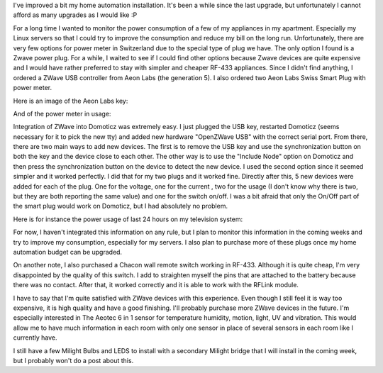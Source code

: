 I've improved a bit my home automation installation. It's been a while since
the last upgrade, but unfortunately I cannot afford as many upgrades as I would
like :P

For a long time I wanted to monitor the power consumption of a few of my
appliances in my apartment. Especially my Linux servers so that I could try to
improve the consumption and reduce my bill on the long run. Unfortunately, there
are very few options for power meter in Switzerland due to the special type of
plug we have. The only option I found is a Zwave power plug. For a while,
I waited to see if I could find other options because Zwave devices are quite
expensive and I would have rather preferred to stay with simpler and cheaper
RF-433 appliances. Since I didn't find anything, I ordered a ZWave USB
controller from  Aeon Labs (the generation 5). I also ordered two Aeon Labs
Swiss Smart Plug with power meter.

Here is an image of the Aeon Labs key:

.. image:: /images/zwave_usb.jpg
   :align: center
   :alt: Aeon Labs ZWave USB Key

And of the power meter in usage:

.. image:: /images/power_meter.jpg
   :align: center
   :alt: ZWave power meter

Integration of ZWave into Domoticz was extremely easy. I just plugged the USB
key, restarted Domoticz (seems necessary for it to pick the new tty) and added
new hardware "OpenZWave USB" with the correct serial port. From there, there are
two main ways to add new devices. The first is to remove the USB key and use the
synchronization button on both the key and the device close to each other. The
other way is to use the "Include Node" option on Domoticz and then press the
synchronization button on the device to detect the new device. I used the second
option since it seemed simpler and it worked perfectly. I did that for my two
plugs and it worked fine. Directly after this, 5 new devices were added for each
of the plug. One for the voltage, one for the current , two for the  usage (I
don't know why there is two, but they are both reporting the same value) and one
for the switch on/off. I was a bit afraid that only the On/Off part of the smart
plug would work on Domoticz, but I had absolutely no problem.

Here is for instance the power usage of last 24 hours on my television system:

.. image:: /images/domoticz_power_usage.png
   :align: center
   :alt: Power usage on television system

For now, I haven't integrated this information on any rule, but I plan to
monitor this information in the coming weeks and try to improve my consumption,
especially for my servers. I also plan to purchase more of these plugs once my
home automation budget can be upgraded.

On another note, I also purchased a Chacon wall remote switch working in RF-433.
Although it is quite cheap, I'm very disappointed by the quality of this switch.
I add to straighten myself the pins that are attached to the battery because
there was no contact. After that, it worked correctly and it is able to work
with the RFLink module.

I have to say that I'm quite satisfied with ZWave devices with this experience.
Even though I still feel it is way too expensive, it is high quality and have
a good finishing. I'll probably purchase more ZWave devices in the future. I'm
especially interested in The Aeotec 6 in 1 sensor for temperature humidity,
motion, light, UV and vibration. This would allow me to have much information in
each room with only one sensor in place of several sensors in each room like
I currently have.

I still have a few Milight Bulbs and LEDS to install with a secondary Milight
bridge that I will install in the coming week, but I probably won't do a post
about this.
